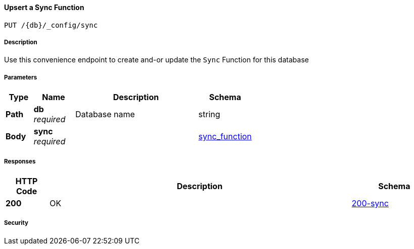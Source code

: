 

// tag::operation-before[]


[[_upsert_sync_function]]
==== Upsert a Sync Function
....
PUT /{db}/_config/sync
....



// tag::operation-begin[]


===== Description


// tag::description[]

Use this convenience endpoint to create and-or update the `Sync` Function for this database



// end::description[]


===== Parameters


// tag::parameters[]


[options="header", cols=".^2a,.^3a,.^9a,.^4a"]
|===
|Type|Name|Description|Schema
|**Path**|**db** +
__required__|Database name|string
|**Body**|**sync** +
__required__||<<_sync_function,sync_function>>
|===



// end::parameters[]



===== Responses



// tag::responses[]


[options="header", cols=".^2a,.^14a,.^4a"]
|===
|HTTP Code|Description|Schema
|**200**|OK|<<_200-sync,200-sync>>
|===



// end::responses[]


===== Security


// tag::security[]



// end::security[]



// end::operation-begin[]



// end::operation-before[]



